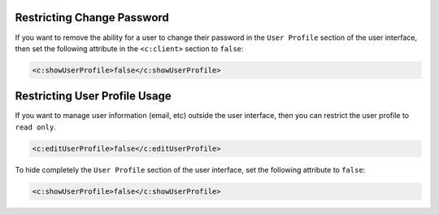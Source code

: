 .. Copyright 2017 FUJITSU LIMITED

.. _restrict-change-password:

Restricting Change Password
---------------------------

If you want to remove the ability for a user to change their password in the ``User Profile`` section of the user interface, then set the following attribute in the ``<c:client>`` section to ``false``:

.. code-block:: xml

	<c:showUserProfile>false</c:showUserProfile>

Restricting User Profile Usage
------------------------------

If you want to manage user information (email, etc) outside the user interface, then you can restrict the user profile to ``read only``. 

.. code-block:: xml

	<c:editUserProfile>false</c:editUserProfile> 

To hide completely the ``User Profile`` section of the user interface, set the following attribute to ``false``:

.. code-block:: xml

	<c:showUserProfile>false</c:showUserProfile> 
